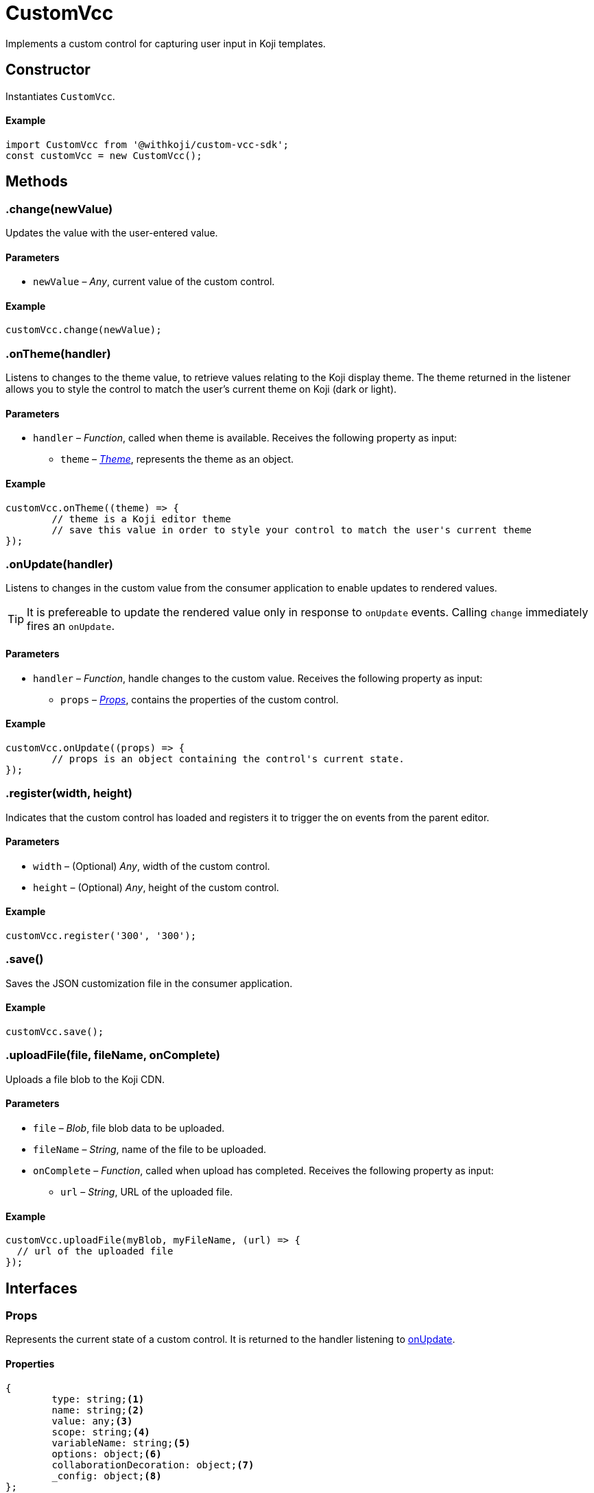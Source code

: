 = CustomVcc
:page-slug: customvcc-reference
:page-description: Class for implementing a custom control to use in Koji templates.

Implements a custom control for capturing user input in Koji templates.

== Constructor

Instantiates `CustomVcc`.

==== Example

[source,javascript]
----
import CustomVcc from '@withkoji/custom-vcc-sdk';
const customVcc = new CustomVcc();
----

== Methods

[.hcode, id=".change", reftext="change"]
=== .change(newValue)

Updates the value with the user-entered value.

==== Parameters

* `newValue` – _Any_, current value of the custom control.

==== Example

[source,javascript]
----
customVcc.change(newValue);
----

[.hcode, id=".onTheme", reftext="onTheme"]
=== .onTheme(handler)

Listens to changes to the theme value, to retrieve values relating to the Koji display theme.
The theme returned in the listener allows you to style the control to match the user’s current theme on Koji (dark or light).

==== Parameters

* `handler` – _Function_, called when theme is available.
Receives the following property as input:
** `theme` – _<<Theme>>_, represents the theme as an object.

==== Example

[source,javascript]
----
customVcc.onTheme((theme) => {
	// theme is a Koji editor theme
 	// save this value in order to style your control to match the user's current theme
});
----

[.hcode, id=".onUpdate", reftext="onUpdate"]
=== .onUpdate(handler)

Listens to changes in the custom value from the consumer application to enable updates to rendered values.

TIP: It is prefereable to update the rendered value only in response to `onUpdate` events.
Calling `change` immediately fires an `onUpdate`.

==== Parameters

* `handler` – _Function_, handle changes to the custom value.
Receives the following property as input:
** `props` – _<<Props>>_, contains the properties of the custom control.

==== Example

[source,javascript]
----
customVcc.onUpdate((props) => {
	// props is an object containing the control's current state.
});
----

[.hcode, id=".register", reftext="register"]
=== .register(width, height)

Indicates that the custom control has loaded and registers it to trigger the on events from the parent editor.

==== Parameters

* `width` – (Optional) _Any_, width of the custom control.
* `height` – (Optional) _Any_, height of the custom control.

==== Example

[source,javascript]
----
customVcc.register('300', '300');
----

[.hcode, id=".save", reftext="save"]
=== .save()

Saves the JSON customization file in the consumer application.

==== Example

[source,javascript]
----
customVcc.save();
----

[.hcode, id=".uploadFile", reftext="uploadFile"]
=== .uploadFile(file, fileName, onComplete)

Uploads a file blob to the Koji CDN.

==== Parameters

* `file` – _Blob_, file blob data to be uploaded.
* `fileName` – _String_, name of the file to be uploaded.
* `onComplete` – _Function_, called when upload has completed.
Receives the following property as input:
** `url`  – _String_, URL of the uploaded file.

==== Example

[source,javascript]
----
customVcc.uploadFile(myBlob, myFileName, (url) => {
  // url of the uploaded file
});
----

== Interfaces

=== Props

Represents the current state of a custom control.
It is returned to the handler listening to <<onUpdate>>.

==== Properties

[source,javascript]
----
{
	type: string;<1>
	name: string;<2>
	value: any;<3>
	scope: string;<4>
	variableName: string;<5>
	options: object;<6>
	collaborationDecoration: object;<7>
	_config: object;<8>
};
----
<1> `type` – Type signature for this VCC.
<2> `name` – Name of the control.
<3> `value` – Current value of the control.
<4> `scope` – Name of the section where this VCC appears in the consumer application.
<5> `variableName` – Resolved variable name of this VCC (`scope.key`).
<6> `options` – An object containing any options passed in `typeOptions`.
<7> `collaborationDecoration` – An object containing any collaborators currently focused on this control.
<8> `_config` – The full VCC configuration file.
Most controls are isolated to a single value.
However, this object can be useful when creating more complex custom controls, like map builders.

=== Theme

Allows you to use styles that match the colors and styles of the remixer's active theme.
It is returned to the handler listening to <<onTheme>>.

==== Properties

[source,javascript]
----
{
	name: string;<1>
	breakpoints: object;<2>
	colors: object;<3>
	mixins: object;<4>
};
----
<1> `name` – Name of the theme.
<2> `breakpoints` – An object containing responsive style breakpoints of the theme.
<3> `colors` – An object of key-value pairs representing the theme's named colors.
<4> `mixins` – An object containing CSS mixins to style specific elements.

==== Example

Here is an example of some of the properties of the `theme` object.

[source,javascript]
----
{
	"name": "aspergillus",
	"breakpoints": {
		"default": "(min-width: 1025px)",
		"phone": "(max-width: 767px)",
		"tablet": "(max-width: 1024px)"
	},
	"colors": {
		"background.default": "#ffffff",
		"foreground.default": "#111111",
		"input.background": "#ffffff",
		"input.foreground": "#111111"
		...
	},
	"mixins": {
		"card.default": "box-shadow: 0 6px 24px 0 rgba(0,0,0,0.05); background-color: #fff;",
		"clickable": "cursor: pointer; user-select: none;",
		...
	}
}
----
